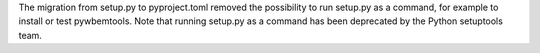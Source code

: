 The migration from setup.py to pyproject.toml removed the possibility to run
setup.py as a command, for example to install or test pywbemtools. Note that
running setup.py as a command has been deprecated by the Python setuptools
team.
